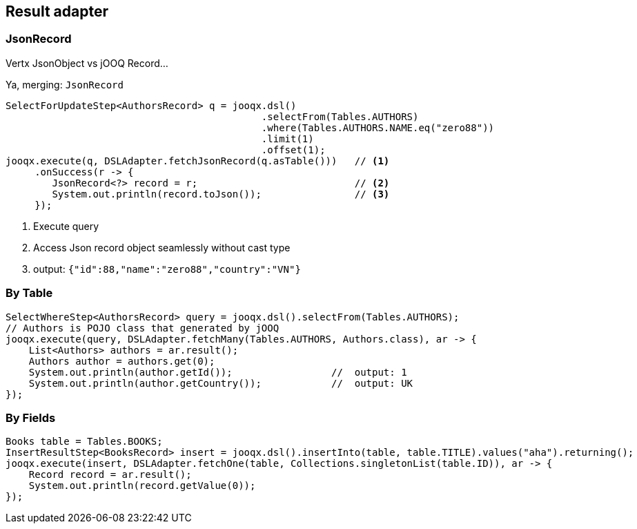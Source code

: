 == Result adapter

=== JsonRecord

Vertx JsonObject vs jOOQ Record...

Ya, merging: `JsonRecord`

[source,java]
----
SelectForUpdateStep<AuthorsRecord> q = jooqx.dsl()
                                            .selectFrom(Tables.AUTHORS)
                                            .where(Tables.AUTHORS.NAME.eq("zero88"))
                                            .limit(1)
                                            .offset(1);
jooqx.execute(q, DSLAdapter.fetchJsonRecord(q.asTable()))   // <1>
     .onSuccess(r -> {
        JsonRecord<?> record = r;                           // <2>
        System.out.println(record.toJson());                // <3>
     });
----
<1> Execute query
<2> Access Json record object seamlessly without cast type
<3> output: `{"id":88,"name":"zero88","country":"VN"}`

=== By Table

[source,java]
----
SelectWhereStep<AuthorsRecord> query = jooqx.dsl().selectFrom(Tables.AUTHORS);
// Authors is POJO class that generated by jOOQ
jooqx.execute(query, DSLAdapter.fetchMany(Tables.AUTHORS, Authors.class), ar -> {
    List<Authors> authors = ar.result();
    Authors author = authors.get(0);
    System.out.println(author.getId());                 //  output: 1
    System.out.println(author.getCountry());            //  output: UK
});
----

=== By Fields

[source,java]
----
Books table = Tables.BOOKS;
InsertResultStep<BooksRecord> insert = jooqx.dsl().insertInto(table, table.TITLE).values("aha").returning();
jooqx.execute(insert, DSLAdapter.fetchOne(table, Collections.singletonList(table.ID)), ar -> {
    Record record = ar.result();
    System.out.println(record.getValue(0));
});
----